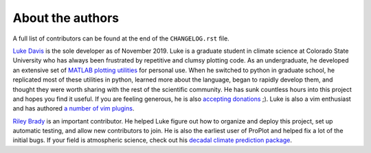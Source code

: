 About the authors
=================

A full list of contributors can be found at the end of the ``CHANGELOG.rst`` file.

`Luke Davis <https://github.com/lukelbd>`__ is the sole developer as of November 2019. Luke is a graduate student in climate science at Colorado State University who has always been frustrated by repetitive and clumsy plotting code. As an undergraduate, he developed an extensive set of `MATLAB plotting utilities <https://github.com/lukelbd/matfuncs>`__ for personal use. When he switched to python in graduate school, he replicated most of these utilities in python, learned more about the language, began to rapidly develop them, and thought they were worth sharing with the rest of the scientific community. He has sunk countless hours into this project and hopes you find it useful. If you are feeling generous, he is also `accepting donations <https://www.paypal.com/cgi-bin/webscr?cmd=_s-xclick&hosted_button_id=VMJSNABTFF4AA&source=url>`__ ;). Luke is also a vim enthusiast and has authored `a number of vim plugins <https://github.com/lukelbd?tab=repositories>`__.

`Riley Brady <https://github.com/bradyrx>`__ is an important contributor. He helped Luke figure out how to organize and deploy this project, set up automatic testing, and allow new contributors to join. He is also the earliest user of ProPlot and helped fix a lot of the initial bugs. If your field is atmospheric science, check out his `decadal climate prediction package <https://github.com/bradyrx/climpred>`__.
